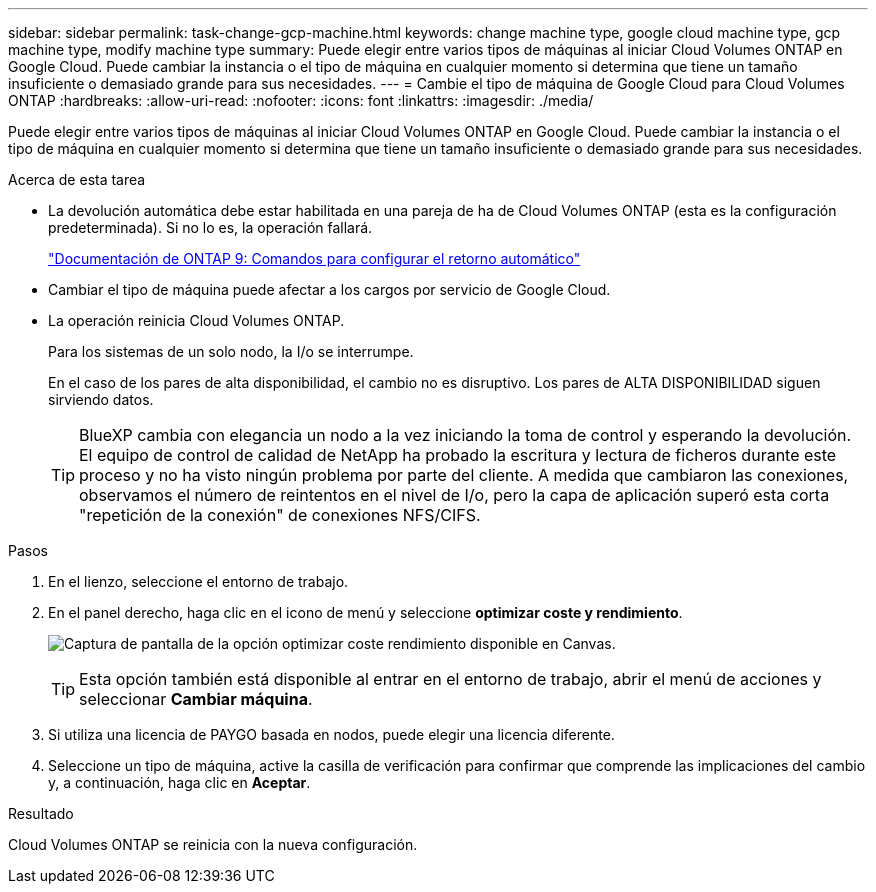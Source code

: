 ---
sidebar: sidebar 
permalink: task-change-gcp-machine.html 
keywords: change machine type, google cloud machine type, gcp machine type, modify machine type 
summary: Puede elegir entre varios tipos de máquinas al iniciar Cloud Volumes ONTAP en Google Cloud. Puede cambiar la instancia o el tipo de máquina en cualquier momento si determina que tiene un tamaño insuficiente o demasiado grande para sus necesidades. 
---
= Cambie el tipo de máquina de Google Cloud para Cloud Volumes ONTAP
:hardbreaks:
:allow-uri-read: 
:nofooter: 
:icons: font
:linkattrs: 
:imagesdir: ./media/


[role="lead"]
Puede elegir entre varios tipos de máquinas al iniciar Cloud Volumes ONTAP en Google Cloud. Puede cambiar la instancia o el tipo de máquina en cualquier momento si determina que tiene un tamaño insuficiente o demasiado grande para sus necesidades.

.Acerca de esta tarea
* La devolución automática debe estar habilitada en una pareja de ha de Cloud Volumes ONTAP (esta es la configuración predeterminada). Si no lo es, la operación fallará.
+
http://docs.netapp.com/ontap-9/topic/com.netapp.doc.dot-cm-hacg/GUID-3F50DE15-0D01-49A5-BEFD-D529713EC1FA.html["Documentación de ONTAP 9: Comandos para configurar el retorno automático"^]

* Cambiar el tipo de máquina puede afectar a los cargos por servicio de Google Cloud.
* La operación reinicia Cloud Volumes ONTAP.
+
Para los sistemas de un solo nodo, la I/o se interrumpe.

+
En el caso de los pares de alta disponibilidad, el cambio no es disruptivo. Los pares de ALTA DISPONIBILIDAD siguen sirviendo datos.

+

TIP: BlueXP cambia con elegancia un nodo a la vez iniciando la toma de control y esperando la devolución. El equipo de control de calidad de NetApp ha probado la escritura y lectura de ficheros durante este proceso y no ha visto ningún problema por parte del cliente. A medida que cambiaron las conexiones, observamos el número de reintentos en el nivel de I/o, pero la capa de aplicación superó esta corta "repetición de la conexión" de conexiones NFS/CIFS.



.Pasos
. En el lienzo, seleccione el entorno de trabajo.
. En el panel derecho, haga clic en el icono de menú y seleccione *optimizar coste y rendimiento*.
+
image:screenshot-optimize-cost-performance.png["Captura de pantalla de la opción optimizar coste  rendimiento disponible en Canvas."]

+

TIP: Esta opción también está disponible al entrar en el entorno de trabajo, abrir el menú de acciones y seleccionar *Cambiar máquina*.

. Si utiliza una licencia de PAYGO basada en nodos, puede elegir una licencia diferente.
. Seleccione un tipo de máquina, active la casilla de verificación para confirmar que comprende las implicaciones del cambio y, a continuación, haga clic en *Aceptar*.


.Resultado
Cloud Volumes ONTAP se reinicia con la nueva configuración.
